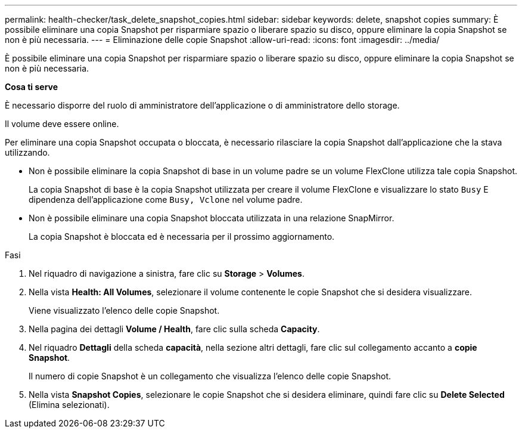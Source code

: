 ---
permalink: health-checker/task_delete_snapshot_copies.html 
sidebar: sidebar 
keywords: delete, snapshot copies 
summary: È possibile eliminare una copia Snapshot per risparmiare spazio o liberare spazio su disco, oppure eliminare la copia Snapshot se non è più necessaria. 
---
= Eliminazione delle copie Snapshot
:allow-uri-read: 
:icons: font
:imagesdir: ../media/


[role="lead"]
È possibile eliminare una copia Snapshot per risparmiare spazio o liberare spazio su disco, oppure eliminare la copia Snapshot se non è più necessaria.

*Cosa ti serve*

È necessario disporre del ruolo di amministratore dell'applicazione o di amministratore dello storage.

Il volume deve essere online.

Per eliminare una copia Snapshot occupata o bloccata, è necessario rilasciare la copia Snapshot dall'applicazione che la stava utilizzando.

* Non è possibile eliminare la copia Snapshot di base in un volume padre se un volume FlexClone utilizza tale copia Snapshot.
+
La copia Snapshot di base è la copia Snapshot utilizzata per creare il volume FlexClone e visualizzare lo stato `Busy` E dipendenza dell'applicazione come `Busy, Vclone` nel volume padre.

* Non è possibile eliminare una copia Snapshot bloccata utilizzata in una relazione SnapMirror.
+
La copia Snapshot è bloccata ed è necessaria per il prossimo aggiornamento.



.Fasi
. Nel riquadro di navigazione a sinistra, fare clic su *Storage* > *Volumes*.
. Nella vista *Health: All Volumes*, selezionare il volume contenente le copie Snapshot che si desidera visualizzare.
+
Viene visualizzato l'elenco delle copie Snapshot.

. Nella pagina dei dettagli *Volume / Health*, fare clic sulla scheda *Capacity*.
. Nel riquadro *Dettagli* della scheda *capacità*, nella sezione altri dettagli, fare clic sul collegamento accanto a *copie Snapshot*.
+
Il numero di copie Snapshot è un collegamento che visualizza l'elenco delle copie Snapshot.

. Nella vista *Snapshot Copies*, selezionare le copie Snapshot che si desidera eliminare, quindi fare clic su *Delete Selected* (Elimina selezionati).

